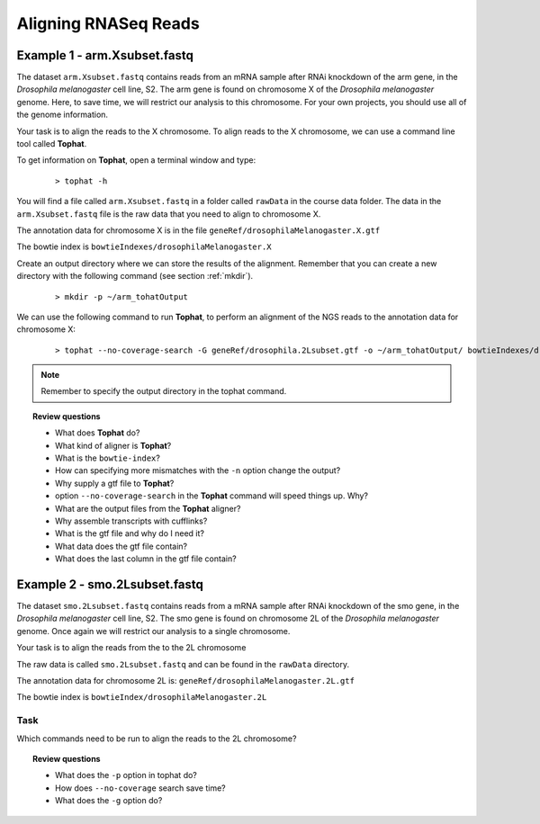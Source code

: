 Aligning RNASeq Reads
#####################################

Example 1 - arm.Xsubset.fastq
------------------------------

The dataset ``arm.Xsubset.fastq`` contains reads from an mRNA sample after RNAi knockdown of the arm gene, in the *Drosophila melanogaster* cell line, S2. The arm gene is found on chromosome X of the *Drosophila melanogaster* genome. Here, to save time, we will restrict our analysis to this chromosome. For your own projects, you should use all of the genome information.

Your task is to align the reads to the X chromosome. To align reads to the X chromosome, we can use a command line tool called **Tophat**.

To get information on **Tophat**, open a terminal window and type:

 ::
  
  > tophat -h 

You will find a file called ``arm.Xsubset.fastq`` in a folder called ``rawData`` in the course data folder. The data in the ``arm.Xsubset.fastq`` file is the raw data that you need to align to chromosome X.

The annotation data for chromosome X is in the file ``geneRef/drosophilaMelanogaster.X.gtf``

The bowtie index is ``bowtieIndexes/drosophilaMelanogaster.X``

Create an output directory where we can store the results of the alignment. Remember that you can create a new directory with the following command (see section :ref:`mkdir`).

 :: 

  > mkdir -p ~/arm_tohatOutput

We can use the following command to run **Tophat**, to perform an alignment of the NGS reads to the annotation data for chromosome X:

 ::

  > tophat --no-coverage-search -G geneRef/drosophila.2Lsubset.gtf -o ~/arm_tohatOutput/ bowtieIndexes/drosophilaMelanogaster.X rawData/arm.Xsubset.fastq

.. note:: Remember to specify the output directory in the tophat command. 


.. topic:: Review questions

 - What does **Tophat** do?
 - What kind of aligner is **Tophat**?
 - What is the ``bowtie-index``?
 - How can specifying more mismatches with the ``-n`` option change the output?
 - Why supply a gtf file to **Tophat**?
 - option ``--no-coverage-search`` in the **Tophat** command will speed things up. Why?
 - What are the output files from the **Tophat** aligner?
 - Why assemble transcripts with cufflinks?
 - What is the gtf file and why do I need it?
 - What data does the gtf file contain?
 - What does the last column in the gtf file contain?



Example 2 - smo.2Lsubset.fastq 
--------------------------------

The dataset ``smo.2Lsubset.fastq`` contains reads from a mRNA sample after RNAi knockdown of the smo gene, in the *Drosophila melanogaster* cell line, S2. The smo gene is found on chromosome 2L of the *Drosophila melanogaster* genome. Once again we will restrict our analysis to a single chromosome.

Your task is to align the reads from the to the 2L chromosome

The raw data is called ``smo.2Lsubset.fastq`` and can be found in the ``rawData`` directory.

The annotation data for chromosome 2L is: ``geneRef/drosophilaMelanogaster.2L.gtf``

The bowtie index is ``bowtieIndex/drosophilaMelanogaster.2L``

Task
'''''

Which commands need to be run to align the reads to the 2L chromosome?

.. topic:: Review questions

 - What does the ``-p`` option in tophat do?
 - How does ``--no-coverage`` search save time?
 - What does the ``-g`` option do?

